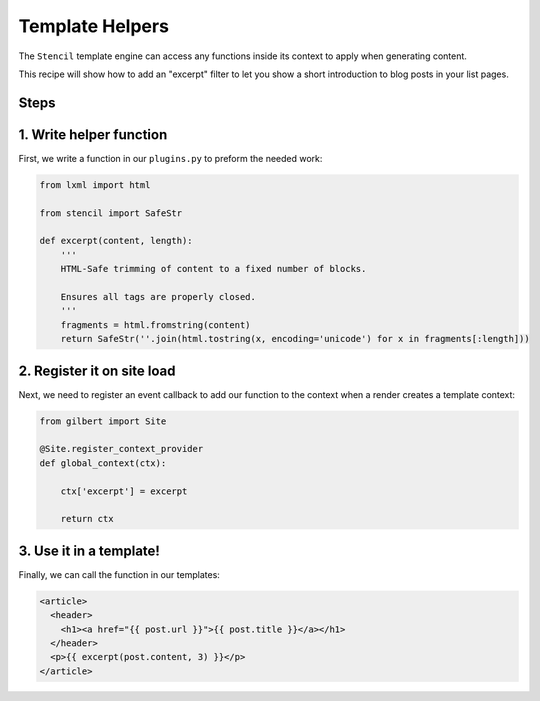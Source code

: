 Template Helpers
================

The ``Stencil`` template engine can access any functions inside its context to apply when generating content.

This recipe will show how to add an "excerpt" filter to let you show a short introduction to blog posts in your list pages.

Steps
-----

1. Write helper function
------------------------

First, we write a function in our ``plugins.py`` to preform the needed work:

.. code-block:: python

    from lxml import html

    from stencil import SafeStr

    def excerpt(content, length):
        '''
        HTML-Safe trimming of content to a fixed number of blocks.

        Ensures all tags are properly closed.
        '''
        fragments = html.fromstring(content)
        return SafeStr(''.join(html.tostring(x, encoding='unicode') for x in fragments[:length]))

2. Register it on site load
---------------------------

Next, we need to register an event callback to add our function to the context when a render creates a template context:

.. code-block:: python

    from gilbert import Site

    @Site.register_context_provider
    def global_context(ctx):

        ctx['excerpt'] = excerpt

        return ctx

3. Use it in a template!
------------------------

Finally, we can call the function in our templates:

.. code-block:: html

    <article>
      <header>
        <h1><a href="{{ post.url }}">{{ post.title }}</a></h1>
      </header>
      <p>{{ excerpt(post.content, 3) }}</p>
    </article>

